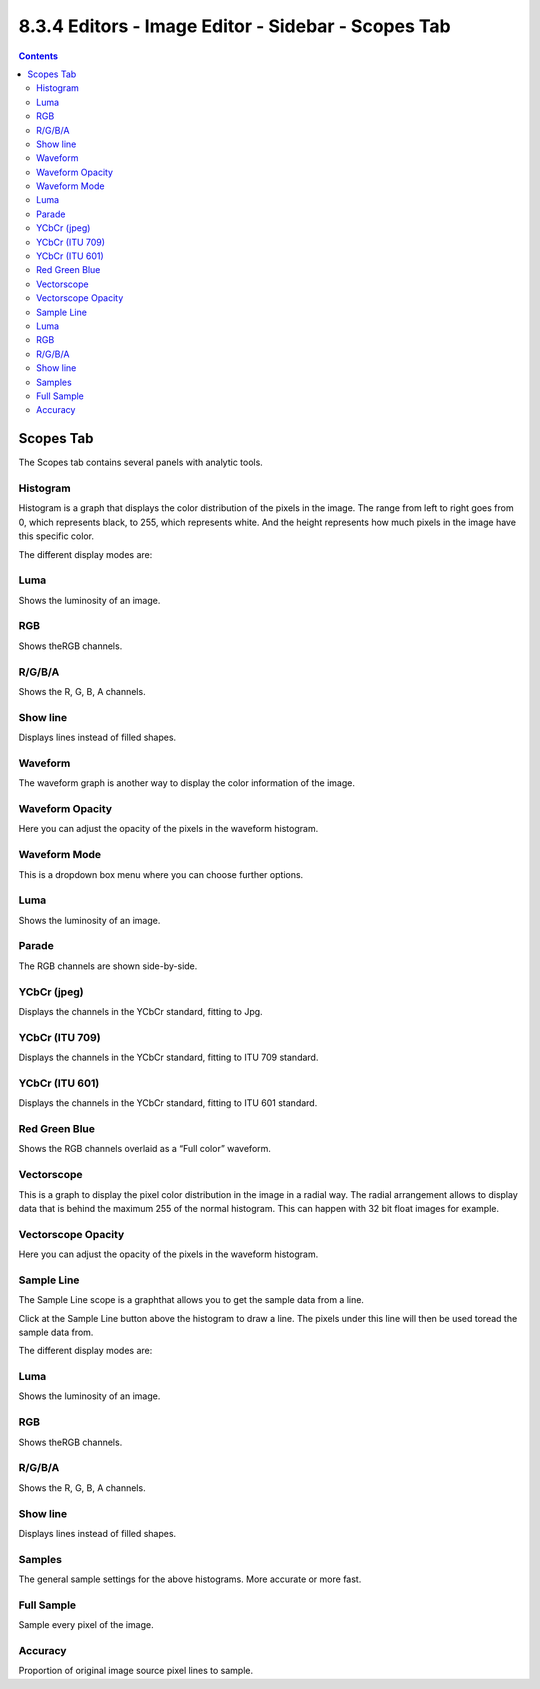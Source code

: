 ***************************************************
8.3.4 Editors - Image Editor - Sidebar - Scopes Tab
***************************************************

.. contents:: Contents




Scopes Tab
==========

.. image:: graphics/8.3.4_Editors_-_Image_Editor_-_Sidebar_-_Scopes_Tab/10000201000000DE000000E0C23C89915D9235F1.png

The Scopes tab contains several panels with analytic tools.



Histogram
---------

Histogram is a graph that displays the color distribution of the pixels in the image. The range from left to right goes from 0, which represents black, to 255, which represents white. And the height represents how much pixels in the image have this specific color.

.. image:: graphics/8.3.4_Editors_-_Image_Editor_-_Sidebar_-_Scopes_Tab/10000000000000C7000000C471FF7B0096D77A20.png

The different display modes are: 



Luma
----

Shows the luminosity of an image.



RGB
---

Shows theRGB channels.



R/G/B/A
-------

Shows the R, G, B, A channels.



Show line
---------

Displays lines instead of filled shapes.



Waveform
--------

The waveform graph is another way to display the color information of the image.



Waveform Opacity
----------------

Here you can adjust the opacity of the pixels in the waveform histogram.



Waveform Mode
-------------

This is a dropdown box menu where you can choose further options.



Luma
----

Shows the luminosity of an image.



Parade
------

The RGB channels are shown side-by-side.



YCbCr (jpeg)
------------

Displays the channels in the YCbCr standard, fitting to Jpg.



YCbCr (ITU 709)
---------------

Displays the channels in the YCbCr standard, fitting to ITU 709 standard.



YCbCr (ITU 601)
---------------

Displays the channels in the YCbCr standard, fitting to ITU 601 standard.



Red Green Blue
--------------

Shows the RGB channels overlaid as a “Full color” waveform. 



Vectorscope
-----------

This is a graph to display the pixel color distribution in the image in a radial way. The radial arrangement allows to display data that is behind the maximum 255 of the normal histogram. This can happen with 32 bit float images for example.



Vectorscope Opacity
-------------------

Here you can adjust the opacity of the pixels in the waveform histogram.



Sample Line
-----------

The Sample Line scope is a graphthat allows you to get the sample data from a line.

Click at the Sample Line button above the histogram to draw a line. The pixels under this line will then be used toread the sample data from.

The different display modes are: 



Luma
----

Shows the luminosity of an image.



RGB
---

Shows theRGB channels.



R/G/B/A
-------

Shows the R, G, B, A channels.



Show line
---------

Displays lines instead of filled shapes.



Samples
-------

The general sample settings for the above histograms. More accurate or more fast.



Full Sample
-----------

Sample every pixel of the image.



Accuracy
--------

Proportion of original image source pixel lines to sample.

